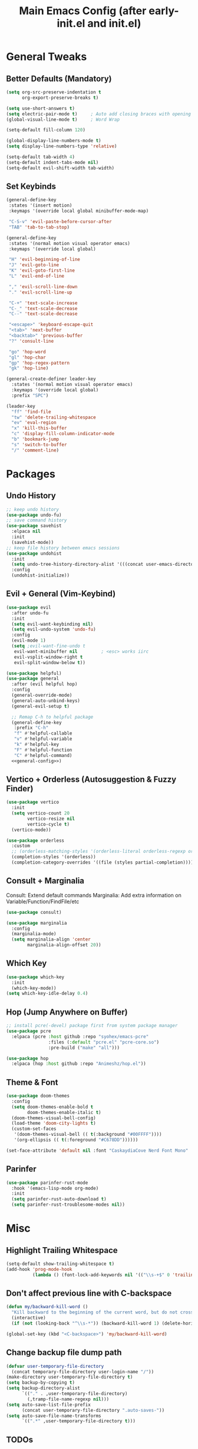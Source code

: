 #+TITLE: Main Emacs Config (after early-init.el and init.el)
#+PROPERTIES: header-args :lexical t

* General Tweaks

** Better Defaults (Mandatory)

#+BEGIN_SRC emacs-lisp
(setq org-src-preserve-indentation t
      org-export-preserve-breaks t)

(setq use-short-answers t)
(setq electric-pair-mode t)     ; Auto add closing braces with opening
(global-visual-line-mode t)     ; Word Wrap

(setq-default fill-column 120)

(global-display-line-numbers-mode t)
(setq display-line-numbers-type 'relative)

(setq-default tab-width 4)
(setq-default indent-tabs-mode nil)
(setq-default evil-shift-width tab-width)
#+END_SRC

** Set Keybinds

#+BEGIN_SRC emacs-lisp :noweb-ref general-config :tangle no
(general-define-key
 :states '(insert motion)
 :keymaps '(override local global minibuffer-mode-map)

 "C-S-v" 'evil-paste-before-cursor-after
 "TAB" 'tab-to-tab-stop)

(general-define-key
 :states '(normal motion visual operator emacs)
 :keymaps '(override local global)

 "H" 'evil-beginning-of-line
 "J" 'evil-goto-line
 "K" 'evil-goto-first-line
 "L" 'evil-end-of-line

 "," 'evil-scroll-line-down
 "." 'evil-scroll-line-up

 "C-+" 'text-scale-increase
 "C-_" 'text-scale-decrease
 "C--" 'text-scale-decrease

 "<escape>" 'keyboard-escape-quit
 "<tab>" 'next-buffer
 "<backtab>" 'previous-buffer
 "?" 'consult-line

 "go" 'hop-word
 "gl" 'hop-char
 "gp" 'hop-regex-pattern
 "gk" 'hop-line)

(general-create-definer leader-key
  :states '(normal motion visual operator emacs)
  :keymaps '(override local global)
  :prefix "SPC")

(leader-key
  "ff" 'find-file
  "tw" 'delete-trailing-whitespace
  "ev" 'eval-region
  "x" 'kill-this-buffer
  "c" 'display-fill-column-indicator-mode
  "b" 'bookmark-jump
  "s" 'switch-to-buffer
  "/" 'comment-line)
#+END_SRC


* Packages

** Undo History

#+BEGIN_SRC emacs-lisp
;; keep undo history
(use-package undo-fu)
;; save command history
(use-package savehist
  :elpaca nil
  :init
  (savehist-mode))
;; keep file history between emacs sessions
(use-package undohist
  :init
  (setq undo-tree-history-directory-alist '(((concat user-emacs-directory "/undohist"))))
  :config
  (undohist-initialize))
#+END_SRC

** Evil + General (Vim-Keybind)

#+BEGIN_SRC emacs-lisp :noweb yes
(use-package evil
  :after undo-fu
  :init
  (setq evil-want-keybinding nil)
  (setq evil-undo-system 'undo-fu)
  :config
  (evil-mode 1)
  (setq ;evil-want-fine-undo t
   evil-want-minibuffer nil         ; <esc> works iirc
   evil-vsplit-window-right t
   evil-split-window-below t))

(use-package helpful)
(use-package general
  :after (evil helpful hop)
  :config
  (general-override-mode)
  (general-auto-unbind-keys)
  (general-evil-setup t)

  ;; Remap C-h to helpful package
  (general-define-key
   :prefix "C-h"
   "f" #'helpful-callable
   "v" #'helpful-variable
   "k" #'helpful-key
   "F" #'helpful-function
   "C" #'helpful-command)
  <<general-config>>)
#+END_SRC

** Vertico + Orderless (Autosuggestion & Fuzzy Finder)

#+BEGIN_SRC emacs-lisp
(use-package vertico
  :init
  (setq vertico-count 20
        vertico-resize nil
        vertico-cycle t)
  (vertico-mode))

(use-package orderless
  :custom
  ;; (orderless-matching-styles '(orderless-literal orderless-regexp orderless-flex))
  (completion-styles '(orderless))
  (completion-category-overrides '((file (styles partial-completion)))))
#+END_SRC

** Consult + Marginalia

Consult: Extend default commands
Marginalia: Add extra information on Variable/Function/FindFile/etc

#+BEGIN_SRC emacs-lisp
(use-package consult)

(use-package marginalia
  :config
  (marginalia-mode)
  (setq marginalia-align 'center
        marginalia-align-offset 20))
#+END_SRC

** Which Key

#+BEGIN_SRC emacs-lisp
(use-package which-key
  :init
  (which-key-mode))
(setq which-key-idle-delay 0.4)
#+END_SRC

** Hop (Jump Anywhere on Buffer)

#+BEGIN_SRC emacs-lisp
;; install pcre(-devel) package first from system package manager
(use-package pcre
  :elpaca (pcre :host github :repo "syohex/emacs-pcre"
                :files (:default "pcre.el" "pcre-core.so")
                :pre-build ("make" "all")))

(use-package hop
  :elpaca (hop :host github :repo "Animeshz/hop.el"))
#+END_SRC


** Theme & Font
#+BEGIN_SRC emacs-lisp
(use-package doom-themes
  :config
  (setq doom-themes-enable-bold t
        doom-themes-enable-italic t)
  (doom-themes-visual-bell-config)
  (load-theme 'doom-city-lights t)
  (custom-set-faces
   '(doom-themes-visual-bell (( t(:background "#00FFFF"))))
   '(org-ellipsis (( t(:foreground "#C678DD"))))))

(set-face-attribute 'default nil :font "CaskaydiaCove Nerd Font Mono" :height 125)
#+END_SRC

** Parinfer

#+BEGIN_SRC emacs-lisp
(use-package parinfer-rust-mode
  :hook '(emacs-lisp-mode org-mode)
  :init
  (setq parinfer-rust-auto-download t)
  (setq parinfer-rust-troublesome-modes nil))
#+END_SRC


* Misc

** Highlight Trailing Whitespace

#+BEGIN_SRC emacs-lisp
(setq-default show-trailing-whitespace t)
(add-hook 'prog-mode-hook
          (lambda () (font-lock-add-keywords nil '(("\\s-+$" 0 'trailing-whitespace)))))
#+END_SRC

** Don't affect previous line with C-backspace

#+BEGIN_SRC emacs-lisp
(defun my/backward-kill-word ()
  "Kill backward to the beginning of the current word, but do not cross lines."
  (interactive)
  (if (not (looking-back "^\\s-*")) (backward-kill-word 1) (delete-horizontal-space)))

(global-set-key (kbd "<C-backspace>") 'my/backward-kill-word)
#+END_SRC

** Change backup file dump path

#+BEGIN_SRC emacs-lisp
(defvar user-temporary-file-directory
  (concat temporary-file-directory user-login-name "/"))
(make-directory user-temporary-file-directory t)
(setq backup-by-copying t)
(setq backup-directory-alist
      `(("." . ,user-temporary-file-directory)
        (,tramp-file-name-regexp nil)))
(setq auto-save-list-file-prefix
      (concat user-temporary-file-directory ".auto-saves-"))
(setq auto-save-file-name-transforms
      `((".*" ,user-temporary-file-directory t)))
#+END_SRC

** TODOs

#+BEGIN_SRC emacs-lisp
;; TODO:
;; 1. Href opening in default apps set by XDG-MIME / XDG-SCHEME-HANDLER
#+END_SRC

* Resources References

These resources were very helpful in formation of my config. So a huge phrase of appreciation to all those people who were part of this.

- [[https://opensource.com/sites/default/files/gated-content/cheat_sheet_emacs.pdf][Emacs Cheatsheet - Opensource.com]]
- [[https://github.com/progfolio/.emacs.d][Progfolio's Emacs Config (Creator of Elpaca package manager we're currently using)]]
- [[https://github.com/aadi58002/emacs-config/blob/main/init.org#avy-map][Aadi58002's Emacs Config (My classmate, been known for the Emacs user of our batch)]]
- [[https://www.lucacambiaghi.com/vanilla-emacs/readme.html][Luca's Emacs Config]] & [[https://www.karsdorp.io/posts/dotemacs/][Karsdorp's Emacs Config]] - Long list of useful options to use, like a reference-book!
